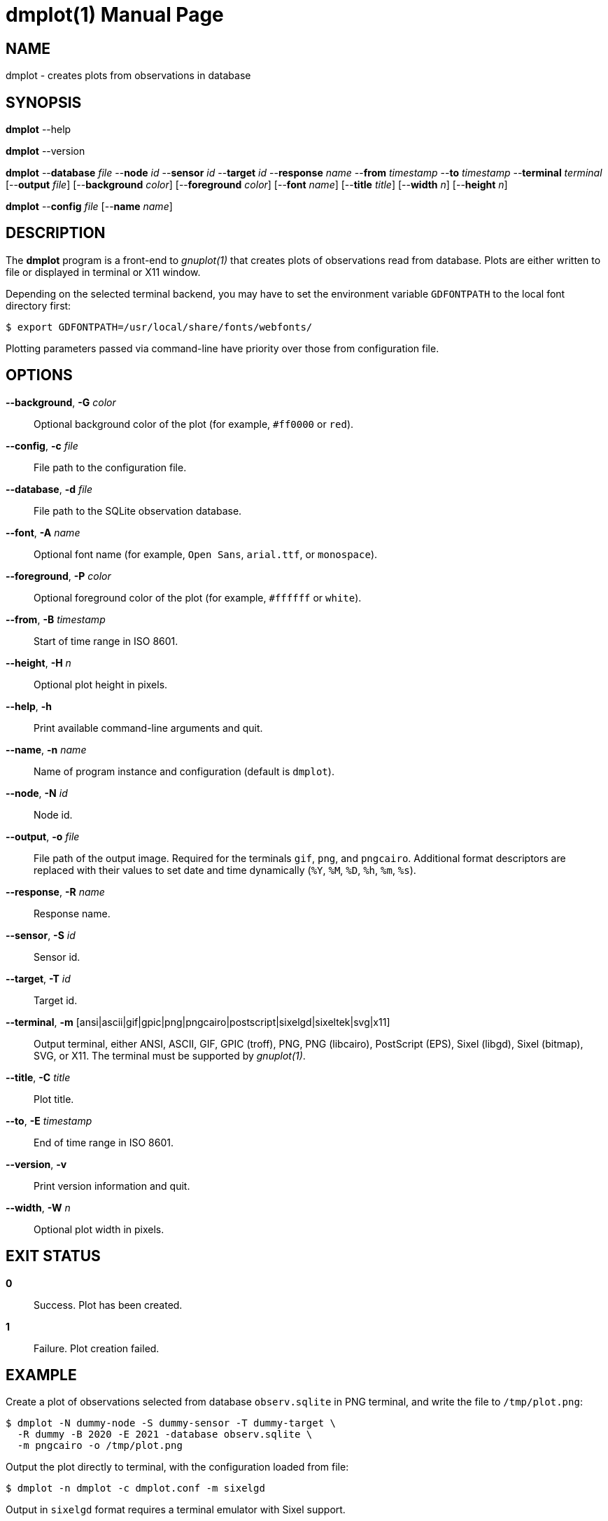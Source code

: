 = dmplot(1)
Philipp Engel
v1.0.0
:doctype: manpage
:manmanual: User Commands
:mansource: DMPLOT

== NAME

dmplot - creates plots from observations in database

== SYNOPSIS

*dmplot* --help

*dmplot* --version

*dmplot* --*database* _file_ --*node* _id_ --*sensor* _id_ --*target* _id_
--*response* _name_ --*from* _timestamp_ --*to* _timestamp_
--*terminal* _terminal_ [--*output* _file_] [--*background* _color_]
[--*foreground* _color_] [--*font* _name_] [--*title* _title_] [--*width* _n_]
[--*height* _n_]

*dmplot* --*config* _file_ [--*name* _name_]

== DESCRIPTION

The *dmplot* program is a front-end to _gnuplot(1)_ that creates plots of
observations read from database. Plots are either written to file or displayed
in terminal or X11 window.

Depending on the selected terminal backend, you may have to set the environment
variable `GDFONTPATH` to the local font directory first:

....
$ export GDFONTPATH=/usr/local/share/fonts/webfonts/
....

Plotting parameters passed via command-line have priority over those from
configuration file.

== OPTIONS

*--background*, *-G* _color_::
  Optional background color of the plot (for example, `#ff0000` or `red`).

*--config*, *-c* _file_::
  File path to the configuration file.

*--database*, *-d* _file_::
  File path to the SQLite observation database.

*--font*, *-A* _name_::
  Optional font name (for example, `Open Sans`, `arial.ttf`, or `monospace`).

*--foreground*, *-P* _color_::
  Optional foreground color of the plot (for example, `#ffffff` or `white`).

*--from*, *-B* _timestamp_::
  Start of time range in ISO 8601.

*--height*, *-H* _n_::
  Optional plot height in pixels.

*--help*, *-h*::
  Print available command-line arguments and quit.

*--name*, *-n* _name_::
  Name of program instance and configuration (default is `dmplot`).

*--node*, *-N* _id_::
  Node id.

*--output*, *-o* _file_::
  File path of the output image. Required for the terminals `gif`, `png`, and
  `pngcairo`. Additional format descriptors are replaced with their values to
  set date and time dynamically (`%Y`, `%M`, `%D`, `%h`, `%m`, `%s`).

*--response*, *-R* _name_::
  Response name.

*--sensor*, *-S* _id_::
  Sensor id.

*--target*, *-T* _id_::
  Target id.

*--terminal*, *-m* [ansi|ascii|gif|gpic|png|pngcairo|postscript|sixelgd|sixeltek|svg|x11]::
  Output terminal, either ANSI, ASCII, GIF, GPIC (troff), PNG, PNG (libcairo),
  PostScript (EPS), Sixel (libgd), Sixel (bitmap), SVG, or X11. The terminal
  must be supported by _gnuplot(1)_.

*--title*, *-C* _title_::
  Plot title.

*--to*, *-E* _timestamp_::
  End of time range in ISO 8601.

*--version*, *-v*::
  Print version information and quit.

*--width*, *-W* _n_::
  Optional plot width in pixels.

== EXIT STATUS

*0*::
  Success.
  Plot has been created.

*1*::
  Failure.
  Plot creation failed.

== EXAMPLE

Create a plot of observations selected from database `observ.sqlite` in PNG
terminal, and write the file to `/tmp/plot.png`:

....
$ dmplot -N dummy-node -S dummy-sensor -T dummy-target \
  -R dummy -B 2020 -E 2021 -database observ.sqlite \
  -m pngcairo -o /tmp/plot.png
....

Output the plot directly to terminal, with the configuration loaded from file:

....
$ dmplot -n dmplot -c dmplot.conf -m sixelgd
....

Output in `sixelgd` format requires a terminal emulator with Sixel support.
